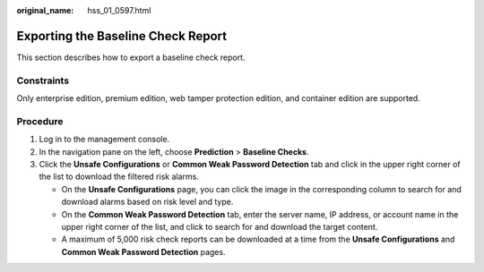 :original_name: hss_01_0597.html

.. _hss_01_0597:

Exporting the Baseline Check Report
===================================

This section describes how to export a baseline check report.

Constraints
-----------

Only enterprise edition, premium edition, web tamper protection edition, and container edition are supported.

Procedure
---------

#. Log in to the management console.
#. In the navigation pane on the left, choose **Prediction** > **Baseline Checks**.
#. Click the **Unsafe Configurations** or **Common Weak Password Detection** tab and click |image1| in the upper right corner of the list to download the filtered risk alarms.

   -  On the **Unsafe Configurations** page, you can click the image in the corresponding column to search for and download alarms based on risk level and type.
   -  On the **Common Weak Password Detection** tab, enter the server name, IP address, or account name in the upper right corner of the list, and click |image2| to search for and download the target content.
   -  A maximum of 5,000 risk check reports can be downloaded at a time from the **Unsafe Configurations** and **Common Weak Password Detection** pages.

.. |image1| image:: /_static/images/en-us_image_0000001745048576.png
.. |image2| image:: /_static/images/en-us_image_0000001855042505.png
